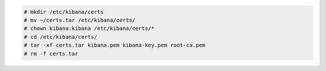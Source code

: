 .. Copyright (C) 2021 Wazuh, Inc.


.. code-block:: console

  # mkdir /etc/kibana/certs
  # mv ~/certs.tar /etc/kibana/certs/
  # chown kibana:kibana /etc/kibana/certs/*
  # cd /etc/kibana/certs/
  # tar -xf certs.tar kibana.pem kibana-key.pem root-ca.pem
  # rm -f certs.tar

.. End of include file

